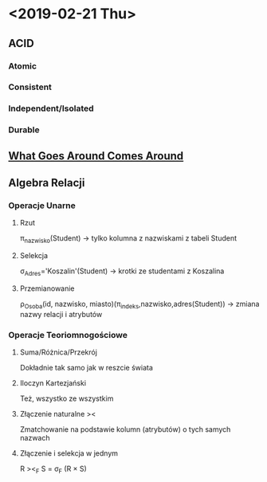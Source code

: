 * <2019-02-21 Thu>
** ACID
*** Atomic
*** Consistent
*** Independent/Isolated
*** Durable
** [[http://avid.cs.umass.edu/courses/691LL/f2006/papers/SH05.pdf][What Goes Around Comes Around]]
** Algebra Relacji
*** Operacje Unarne
**** Rzut
     π_nazwisko(Student) -> tylko kolumna z nazwiskami z tabeli Student
**** Selekcja
    σ_Adres='Koszalin'(Student) -> krotki ze studentami z Koszalina
**** Przemianowanie
    ρ_Osoba(id, nazwisko, miasto)(π_indeks,nazwisko,adres(Student)) -> zmiana nazwy relacji i atrybutów
*** Operacje Teoriomnogościowe
**** Suma/Różnica/Przekrój
     Dokładnie tak samo jak w reszcie świata
**** Iloczyn Kartezjański
     Też, wszystko ze wszystkim
**** Złączenie naturalne ><
     Zmatchowanie na podstawie kolumn (atrybutów) o tych samych nazwach
**** Złączenie i selekcja w jednym
     R ><_F S = σ_F (R × S)
